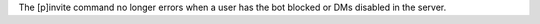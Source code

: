 The [p]invite command no longer errors when a user has the bot blocked or DMs disabled in the server.
